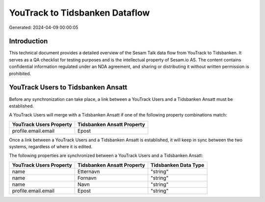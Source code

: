 ===============================
YouTrack to Tidsbanken Dataflow
===============================

Generated: 2024-04-09 00:00:05

Introduction
------------

This technical document provides a detailed overview of the Sesam Talk data flow from YouTrack to Tidsbanken. It serves as a QA checklist for testing purposes and is the intellectual property of Sesam.io AS. The content contains confidential information regulated under an NDA agreement, and sharing or distributing it without written permission is prohibited.

YouTrack Users to Tidsbanken Ansatt
-----------------------------------
Before any synchronization can take place, a link between a YouTrack Users and a Tidsbanken Ansatt must be established.

A YouTrack Users will merge with a Tidsbanken Ansatt if one of the following property combinations match:

.. list-table::
   :header-rows: 1

   * - YouTrack Users Property
     - Tidsbanken Ansatt Property
   * - profile.email.email
     - Epost

Once a link between a YouTrack Users and a Tidsbanken Ansatt is established, it will keep in sync between the two systems, regardless of where it is edited.

The following properties are synchronized between a YouTrack Users and a Tidsbanken Ansatt:

.. list-table::
   :header-rows: 1

   * - YouTrack Users Property
     - Tidsbanken Ansatt Property
     - Tidsbanken Data Type
   * - name
     - Etternavn
     - "string"
   * - name
     - Fornavn
     - "string"
   * - name
     - Navn
     - "string"
   * - profile.email.email
     - Epost
     - "string"


